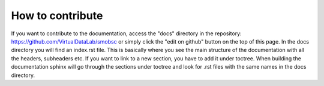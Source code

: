 How to contribute
=================

If you want to contribute to the documentation, access the "docs" directory
in the repository: https://github.com/VirtualDataLab/smobsc or simply click
the "edit on github" button on the top of this page. In the docs directory
you will find an index.rst file. This is basically where you see the main
structure of the documentation with all the headers, subheaders etc.
If you want to link to a new section, you have to add it under toctree.
When building the documentation sphinx will go through the sections under
toctree and look for .rst files with the same names in the docs directory.
